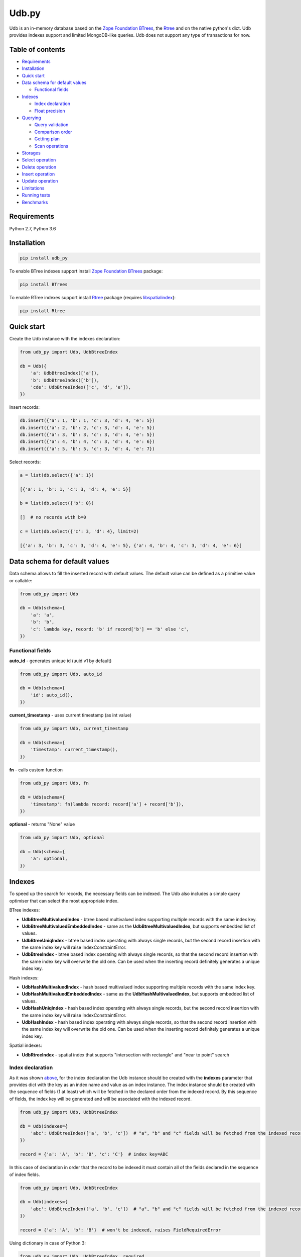 Udb.py
======

.. image:: https://travis-ci.org/akaterra/udb.py.svg?branch=master
  :target: https://travis-ci.org/akaterra/udb.py

Udb is an in-memory database based on the `Zope Foundation BTrees <https://github.com/zopefoundation/BTrees>`_, the `Rtree <http://toblerity.org/rtree>`_ and on the native python's dict.
Udb provides indexes support and limited MongoDB-like queries.
Udb does not support any type of transactions for now.

Table of contents
-----------------

* `Requirements <#requirements>`_

* `Installation <#installation>`_

* `Quick start <#quick-start>`_

* `Data schema for default values <#data-schema-for-default-values>`_

  * `Functional fields <#functional-fields>`_

* `Indexes <#indexes>`_

  * `Index declaration <#index-declaration>`_

  * `Float precision <#float-precision>`_

* `Querying <#querying>`_

  * `Query validation <#query-validation>`_

  * `Comparison order <#comparison-order>`_

  * `Getting plan <#getting-plan>`_

  * `Scan operations <#scan-operations>`_

* `Storages <#storages>`_

* `Select operation <#select-operation>`_

* `Delete operation <#delete-operation>`_

* `Insert operation <#insert-operation>`_

* `Update operation <#update-operation>`_

* `Limitations <#limitations>`_

* `Running tests <#running-tests-with-pytest>`_

* `Benchmarks <#benchmarks>`_

Requirements
------------

Python 2.7, Python 3.6

Installation
------------

.. code:: bash

  pip install udb_py

To enable BTree indexes support install `Zope Foundation BTrees <https://github.com/zopefoundation/BTrees>`_ package:

.. code:: bash

  pip install BTrees

To enable RTree indexes support install `Rtree <http://toblerity.org/rtree>`_ package (requires `libspatialindex <https://libspatialindex.org>`_):

.. code:: bash

  pip install Rtree

Quick start
-----------

Create the Udb instance with the indexes declaration:

.. code:: python

  from udb_py import Udb, UdbBtreeIndex

  db = Udb({
      'a': UdbBtreeIndex(['a']),
      'b': UdbBtreeIndex(['b']),
      'cde': UdbBtreeIndex(['c', 'd', 'e']),
  })

Insert records:

.. code:: python

  db.insert({'a': 1, 'b': 1, 'c': 3, 'd': 4, 'e': 5})
  db.insert({'a': 2, 'b': 2, 'c': 3, 'd': 4, 'e': 5})
  db.insert({'a': 3, 'b': 3, 'c': 3, 'd': 4, 'e': 5})
  db.insert({'a': 4, 'b': 4, 'c': 3, 'd': 4, 'e': 6})
  db.insert({'a': 5, 'b': 5, 'c': 3, 'd': 4, 'e': 7})

Select records:

.. code:: python

  a = list(db.select({'a': 1})

  [{'a': 1, 'b': 1, 'c': 3, 'd': 4, 'e': 5}]

  b = list(db.select({'b': 0})

  []  # no records with b=0

  c = list(db.select({'c': 3, 'd': 4}, limit=2)

  [{'a': 3, 'b': 3, 'c': 3, 'd': 4, 'e': 5}, {'a': 4, 'b': 4, 'c': 3, 'd': 4, 'e': 6}]

Data schema for default values
------------------------------

Data schema allows to fill the inserted record with default values.
The default value can be defined as a primitive value or callable:

.. code:: python

  from udb_py import Udb

  db = Udb(schema={
      'a': 'a',
      'b': 'b',
      'c': lambda key, record: 'b' if record['b'] == 'b' else 'c',
  })

Functional fields
~~~~~~~~~~~~~~~~~

**auto_id** - generates unique id (uuid v1 by default)

.. code:: python

  from udb_py import Udb, auto_id

  db = Udb(schema={
      'id': auto_id(),
  })

**current_timestamp** - uses current timestamp (as int value)

.. code:: python

  from udb_py import Udb, current_timestamp

  db = Udb(schema={
      'timestamp': current_timestamp(),
  })

**fn** - calls custom function

.. code:: python

  from udb_py import Udb, fn

  db = Udb(schema={
      'timestamp': fn(lambda record: record['a'] + record['b']),
  })

**optional** - returns "None" value

.. code:: python

  from udb_py import Udb, optional

  db = Udb(schema={
      'a': optional,
  })

Indexes
-------

To speed up the search for records, the necessary fields can be indexed.
The Udb also includes a simple query optimiser that can select the most appropriate index.

BTree indexes:

* **UdbBtreeMultivaluedIndex** - btree based multivalued index supporting multiple records with the same index key.

* **UdbBtreeMultivaluedEmbeddedIndex** - same as the **UdbBtreeMultivaluedIndex**, but supports embedded list of values.

* **UdbBtreeUniqIndex** - btree based index operating with always single records, but the second record insertion with the same index key will raise IndexConstraintError.

* **UdbBtreeIndex** - btree based index operating with always single records, so that the second record insertion with the same index key will overwrite the old one. Can be used when the inserting record definitely generates a unique index key.

Hash indexes:

* **UdbHashMultivaluedIndex** - hash based multivalued index supporting multiple records with the same index key.

* **UdbHashMultivaluedEmbeddedIndex** - same as the **UdbHashMultivaluedIndex**, but supports embedded list of values.

* **UdbHashUniqIndex** - hash based index operating with always single records, but the second record insertion with the same index key will raise IndexConstraintError.

* **UdbHashIndex** - hash based index operating with always single records, so that the second record insertion with the same index key will overwrite the old one. Can be used when the inserting record definitely generates a unique index key.

Spatial indexes:

* **UdbRtreeIndex** - spatial index that supports "intersection with rectangle" and "near to point" search

Index declaration
~~~~~~~~~~~~~~~~~

As it was shown `above <#quick-start>`_, for the index declaration the Udb instance should be created with the **indexes** parameter that provides dict with the key as an index name and value as an index instance.
The index instance should be created with the sequence of fields (1 at least) which will be fetched in the declared order from the indexed record.
By this sequence of fields, the index key will be generated and will be associated with the indexed record.

.. code:: python

  from udb_py import Udb, UdbBtreeIndex

  db = Udb(indexes={
      'abc': UdbBtreeIndex(['a', 'b', 'c'])  # "a", "b" and "c" fields will be fetched from the indexed record
  })

  record = {'a': 'A', 'b': 'B', 'c': 'C'}  # index key=ABC

In this case of declaration in order that the record to be indexed it must contain all of the fields declared in the sequence of index fields.

.. code:: python

  from udb_py import Udb, UdbBtreeIndex

  db = Udb(indexes={
      'abc': UdbBtreeIndex(['a', 'b', 'c'])  # "a", "b" and "c" fields will be fetched from the indexed record
  })

  record = {'a': 'A', 'b': 'B'}  # won't be indexed, raises FieldRequiredError

Using dictionary in case of Python 3:

.. code:: python

  from udb_py import Udb, UdbBtreeIndex, required

  db = Udb(indexes={
      'abc': UdbBtreeIndex({'a': required, 'b': required, 'c': required})  # "a", "b" and "c" fields will be fetched from the indexed record
  })

  record = {'a': 'A', 'b': 'B'}  # won't be indexed, raises FieldRequiredError

Using list of tuples in case of Python 2 (to keep key order):

.. code:: python

  from udb_py import Udb, UdbBtreeIndex, required

  db = Udb(indexes={
      'abc': UdbBtreeIndex([('a', required), ('b', required), ('c', required)])  # "a", "b" and "c" fields will be fetched from the indexed record
  })

  record = {'a': 'A', 'b': 'B'}  # won't be indexed, raises FieldRequiredError

The default value for missing field can be defined as a primitive value or callable (functional index):

.. code:: python

  from udb_py import Udb, UdbBtreeIndex

  db = Udb(indexes={
      'abc': UdbBtreeIndex({'a': 'a', 'b': 'b', 'c': 'c'})
  })

  record = {'a': 'A', 'c': 'C'}  # index key=AbC

.. code:: python

  from udb_py import Udb, UdbBtreeIndex

  db = Udb(indexes={
      'abc': UdbBtreeIndex({'a': 'a', 'b': lambda key, values: 'b', 'c': 'c'})
  })

  record = {'a': 'A', 'c': 'C'}  # index key=AbC

Float precision
~~~~~~~~~~~~~~~

To be able to index float values enable the float mode with necessary precision (number of decimals):

.. code:: python

  from udb_py import Udb, UdbBtreeIndex

  db = Udb(indexes={
      'abc': UdbBtreeIndex(['a']).set_float_precision(10)
  })

  db.insert({'a': 3.1415926525})

Querying
--------

Udb supports limited MongoDB-like queries which can be used in the delete, select or update operations.
The query generally is a python's dict with the key as a field and value as a primitive value or an equality condition over the field.
The query dict is **mutable**, therefore it needs to be initialized every time anew.

Supported query operations:

* **$eq** - equal to a value

  .. code:: python

    udb.select({'a': {'$eq': 5}})

* **$gt** - greater then value

  .. code:: python

    udb.select({'a': {'$gt': 5}})

* **$gte** - greater or equal to a value

  .. code:: python

    udb.select({'a': {'$gte': 5}})

* **$in** - equal to an any value in the list of a values

  .. code:: python

    udb.select({'a': {'$in': 5}})

* **$intersection** - intersection with rectangle

  .. code:: python

    udb.select({'a': {'$intersection': {'minX': 5, 'minY': 5, 'maxX': 1, 'maxY': 5}}})

* **$lt** - less then value

  .. code:: python

    udb.select({'a': {'$lt': 5}})

* **$lte** - less or equal to a value

  .. code:: python

    udb.select({'a': {'$lte': 5}})

* **$ne** - not equal to a value

  .. code:: python

    udb.select({'a': {'$ne': 5}})

  * performs "seq" scan.

* **$near** - near to point with optional min and max distances

  .. code:: python

    udb.select({'a': {'$near': {'x': 5, 'y': 5, 'minDistance': 1, 'maxDistance': 5}}})

  * allocates sort buffer is case of "seq" scan

  * selects all records in case of unset *maxDistance* and set *minDistance*.

* **$nin** - not equal to an any value in the list of a values

  .. code:: python

    udb.select({'a': {'$nin': [1, 2, 3]}})

  * performs "seq" scan.

* **primitive value** - equal to a value

  .. code:: python

    udb.select({'a': 5})

Example:

.. code:: python

  records = list(udb.select({'a': 1}))
  records = list(udb.select({'a': {'$gte': 1, '$lte': 3}}))
  records = list(udb.select({'a': {'$in': [1, 2, 3], '$lte': 2}}))

Query validation
~~~~~~~~~~~~~~~~

By default Udb does not check the query dict validity.
To check its validity use **validate_query** method.

.. code:: python

  udb.validate_query({'a': {'$gte': [1, 2, 3]}})  # raises InvalidScanOperationValueError('a.$gte')

Comparison order
~~~~~~~~~~~~~~~~

Due to the fact that the Udb database is not strictly typed for stored values, there is the following order of ascending comparisons for values ​​of different types:

* None

* boolean - *false* less then *true*

* int, float

* string

So, for example, the record containing *int* value always greater than the record containing *boolean* value for the same field.
Also, it means, that the records having indexed field will be fetched in the provided order.

Getting plan
~~~~~~~~~~~~

To get the query plan use **select** method with **get_plan=True**:

.. code:: python

  from udb_py import Udb, UdbBtreeIndex

  db = Udb(indexes={
      'abc': UdbBtreeIndex({'a': 'a', 'b': lambda key, values: 'b', 'c': 'c'})
  })

  db.select({'a': 3}, sort='-a', get_plan=True)  # [(<udb.index.udb_btree_index.UdbBtreeIndex object at 0x104994080>, 'const', 1, 2), (None, 'sort', 0, 0, 'a', False)]

Scan operations
~~~~~~~~~~~~~~~

BTree index:

* **const** - an index covers only one record by the index key

* **in** - an index covers multiple records by the list of the index keys, each of which covers exactly one record

* **range** - an index covers multiple records by the index keys set by the minimum and maximum values

* **prefix** - an index covers range of records by the partial index key

* **prefix_in** - an index covers multiple records by the list of the partial index keys, each of which covers range of records

RTree index:

* **intersection** - an index covers records intersected by the rectangle

* **near** - an index covers records near to the point

No index:

* **seq** - scanning that is not covered by any index, all records will be scanned (worst case)

Storages
--------

The storage allows keeping data persistent.

**UdbJsonFileStorage** stores data in the JSON file.

.. code:: python

  from udb_py import UdbJsonFileStorage

  db = Udb(storage=UdbJsonFileStorage('db'))

  db.load_db()

  db.insert({'a': 'a'})

  db.save_db()

**UdbWalStorage** stores data of delete, insert and update operations in the WAL (Write-Ahead-Logging) file chronologically.

.. code:: python

  from udb_py import UdbWalStorage

  db = Udb(storage=UdbWalStorage('db'))

  db.load_db()

  db.insert({'a': 'a'})

  db.save_db()  # does nothing; delete, insert and update data will be stored on the fly

Select operation
----------------

Selected records are **mutable**, so avoid to update them directly.
Otherwise use copy on select mode:

.. code:: python

  udb.set_copy_on_select()

To limit the result subset to particular number of records use **limit** parameter:

.. code:: python

  records = list(udb.select({'a': 1}, limit=5)

To fetch the result subset from the particular offset use **offset** parameter:

.. code:: python

  records = list(udb.select({'a': 1}, offset=5)

Delete operation
----------------

.. code:: python

  udb.delete(q={'a': 1}, offset=5)

Insert operation
----------------

.. code:: python

  udb.insert({'a': 1})

Update operation
----------------

.. code:: python

  udb.update({'a': 2}, q={'a': 1}, offset=5)

Running tests with pytest
-------------------------

.. code:: bash

  pytest . --ignore=virtualenv -v

Limitations
-----------

* Nested paths for indexing and querying are not supported, only the root level

* Transactions are not supported

Benchmarks
----------

* Intel Core i7, 3.58 GHz, 4 cores, disabled HT

* 16GB 1600 MHz RAM

* PyPy3

.. code:: text

  INSERT (BTREE, 1ST INDEX COVERS 1 FIELD)

  Total time: 2.9712460041046143 sec., per sample: 2.971246004104614e-06 sec., samples per second: 336559.1400437912, total samples: 1000000

  SELECT (BTREE, 1ST INDEX COVERS 1 FIELD)

  Total time: 1.7301840782165527 sec., per sample: 1.7301840782165527e-06 sec., samples per second: 577973.1836573046, total samples: 1000000

  INSERT (BTREE, 1ST INDEX COVERS 1 FIELD, 2ND INDEX COVERS 1 FIELD, 3RD INDEX COVERS 2 FIELDS)

  Total time: 6.8810200691223145 sec., per sample: 6.881020069122315e-06 sec., samples per second: 145327.29013353275, total samples: 1000000

  SELECT (BTREE, 1ST INDEX COVERS 1 FIELD, 2ND INDEX COVERS 1 FIELD, 3RD INDEX COVERS 2 FIELDS)

  Total time: 1.8345210552215576 sec., per sample: 1.8345210552215576e-06 sec., samples per second: 545101.4024361953, total samples: 1000000

  INSERT (HASH, 1ST INDEX COVERS 1 FIELD)

  Total time: 1.781458854675293 sec., per sample: 1.781458854675293e-06 sec., samples per second: 561337.6909467103, total samples: 1000000

  SELECT (HASH, 1ST INDEX COVERS 1 FIELD)

  Total time: 0.8209011554718018 sec., per sample: 8.209011554718018e-07 sec., samples per second: 1218173.458929125, total samples: 1000000

  INSERT (HASH, 1ST INDEX COVERS 1 FIELD, 2ND INDEX COVERS 1 FIELD, 3RD INDEX COVERS 2 FIELDS)

  Total time: 4.138401985168457 sec., per sample: 4.138401985168457e-06 sec., samples per second: 241639.16496847855, total samples: 1000000

  SELECT (HASH, 1ST INDEX COVERS 1 FIELD, 2ND INDEX COVERS 1 FIELD, 3RD INDEX COVERS 2 FIELDS)

  Total time: 1.001291036605835 sec., per sample: 1.001291036605835e-06 sec., samples per second: 998710.628020589, total samples: 1000000

  INSERT (RTREE, 1ST INDEX COVERS 1 FIELD)

  Total time: 9.943094968795776 sec., per sample: 9.943094968795777e-05 sec., samples per second: 10057.230702696503, total samples: 100000

  SELECT (RTREE, 1ST INDEX COVERS 1 FIELD, LIMIT = 5)

  Total time: 11.716284990310669 sec., per sample: 0.00011716284990310669 sec., samples per second: 8535.128676256994, total samples: 100000


